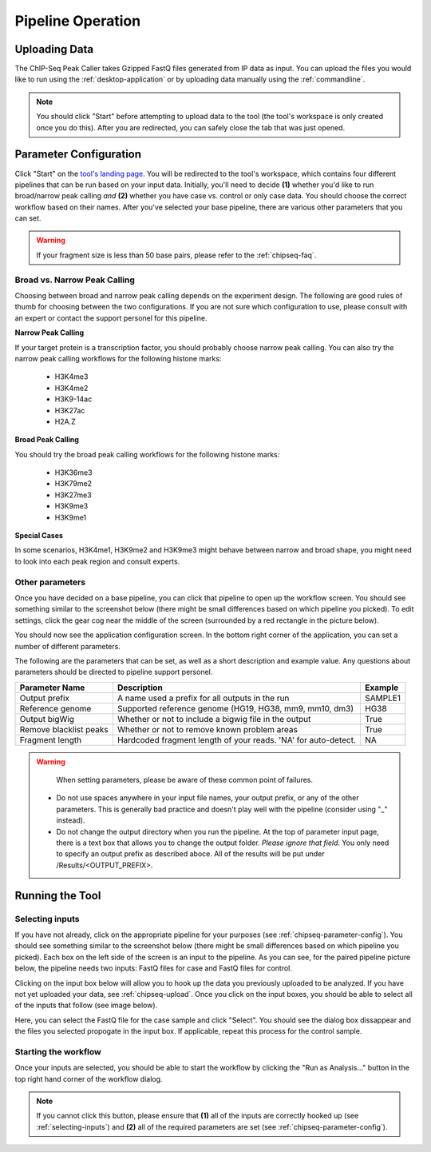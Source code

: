 Pipeline Operation
==================

.. _chipseq-upload:

Uploading Data
--------------

The ChIP-Seq Peak Caller takes Gzipped FastQ files generated from
IP data as input. You can upload the files you would like to run using the
:ref:`desktop-application` or by uploading data manually using the :ref:`commandline`.

.. note:: You should click "Start" before attempting to upload data
          to the tool (the tool's workspace is only created once you do this). After you
          are redirected, you can safely close the tab that was just opened.

.. _chipseq-parameter-config:

Parameter Configuration
-----------------------

Click "Start" on the `tool's landing page <https://platform.stjude.cloud/tools/chip-seq>`_.
You will be redirected to the tool's workspace, which contains four different pipelines that can
be run based on your input data. Initially, you'll need to decide **(1)** whether you'd like to run broad/narrow peak calling *and*
**(2)** whether you have case vs. control or only case data. You should choose the correct
workflow based on their names. After you've selected your base pipeline, there are various other
parameters that you can set.

.. image:: img/four-pipelines.png
   :alt: The four different ChIP-Seq pipelines

.. warning::

   If your fragment size is less than 50 base pairs, please refer
   to the :ref:`chipseq-faq`.

Broad vs. Narrow Peak Calling
+++++++++++++++++++++++++++++

Choosing between broad and narrow peak calling depends on the experiment design. The following
are good rules of thumb for choosing between the two configurations. If you are not sure which
configuration to use, please consult with an expert or contact the support personel for this pipeline.

**Narrow Peak Calling**

If your target protein is a transcription factor, you should probably choose narrow peak calling.
You can also try the narrow peak calling workflows for the following histone marks:
  * H3K4me3
  * H3K4me2
  * H3K9-14ac
  * H3K27ac
  * H2A.Z

**Broad Peak Calling**

You should try the broad peak calling workflows for the following histone marks:

  * H3K36me3
  * H3K79me2
  * H3K27me3
  * H3K9me3
  * H3K9me1
        
**Special Cases**

In some scenarios, H3K4me1, H3K9me2 and H3K9me3 might behave between narrow and
broad shape, you might need to look into each peak region and consult experts.

Other parameters
++++++++++++++++

Once you have decided on a base pipeline, you can click that pipeline to open up
the workflow screen. You should see something similar to the screenshot below
(there might be small differences based on which pipeline you picked). To edit
settings, click the gear cog near the middle of the screen (surrounded by a red
rectangle in the picture below).

.. image:: img/chipseq-pipeline.png
   :alt: ChIP-Seq Pipeline with settings highlighted

You should now see the application configuration screen. In the bottom right corner
of the application, you can set a number of different parameters. 

.. image:: img/chipseq-parameters.png
   :alt: ChIP-Seq Settings with parameters highlighted

The following are the parameters that can be set, as well as a short description and
example value. Any questions about parameters should be directed to pipeline support personel.

+------------------------+------------------------------------------------------------------+---------+
| Parameter Name         | Description                                                      | Example |
+========================+==================================================================+=========+
| Output prefix          | A name used a prefix for all outputs in the run                  | SAMPLE1 |
+------------------------+------------------------------------------------------------------+---------+
| Reference genome       | Supported reference genome (HG19, HG38, mm9, mm10, dm3)          | HG38    |
+------------------------+------------------------------------------------------------------+---------+
| Output bigWig          | Whether or not to include a bigwig file in the output            | True    |
+------------------------+------------------------------------------------------------------+---------+
| Remove blacklist peaks | Whether or not to remove known problem areas                     | True    |
+------------------------+------------------------------------------------------------------+---------+
| Fragment length        | Hardcoded fragment length of your reads.                         | NA      |
|                        | 'NA' for auto-detect.                                            |         |
+------------------------+------------------------------------------------------------------+---------+

.. warning::

   When setting parameters, please be aware of these common point of failures.

  * Do not use spaces anywhere in your input file names,
    your output prefix, or any of the other parameters. This is 
    generally bad practice and doesn't play well with the pipeline
    (consider using "_" instead).
  * Do not change the output directory when you run the pipeline.
    At the top of parameter input page, there is a text box that allows
    you to change the output folder. *Please ignore that field*.
    You only need to specify an output prefix as described aboce.
    All of the results will be put under /Results/<OUTPUT_PREFIX>.


Running the Tool
----------------

.. _selecting-inputs:

Selecting inputs
++++++++++++++++

If you have not already, click on the appropriate pipeline for your purposes
(see :ref:`chipseq-parameter-config`). You should see something similar to the screenshot
below (there might be small differences based on which pipeline you picked). Each
box on the left side of the screen is an input to the pipeline. As you can see,
for the paired pipeline picture below, the pipeline needs two inputs: FastQ files 
for case and FastQ files for control.

.. image:: img/chipseq-pipeline-inputs.png
   :alt: ChIP-Seq pipeline with inputs highlighted

Clicking on the input box below will allow you to hook up the data you previously
uploaded to be analyzed. If you have not yet uploaded your data, see :ref:`chipseq-upload`.
Once you click on the input boxes, you should be able to select all of the inputs
that follow (see image below).

.. image:: img/select-input.png
   :alt: Selecting all fastq inputs

Here, you can select the FastQ file for the case sample and click
"Select". You should see the dialog box dissappear and the files you selected propogate
in the input box. If applicable, repeat this process for the control sample.

Starting the workflow
+++++++++++++++++++++

Once your inputs are selected, you should be able to start the workflow by clicking the
"Run as Analysis..." button in the top right hand corner of the workflow dialog.

.. note:: If you cannot click this button, please ensure that **(1)** all of the inputs are correctly
          hooked up (see :ref:`selecting-inputs`) and **(2)** all of the required parameters are
          set (see :ref:`chipseq-parameter-config`).

.. image:: img/run.png
   :alt: Running the workflow
